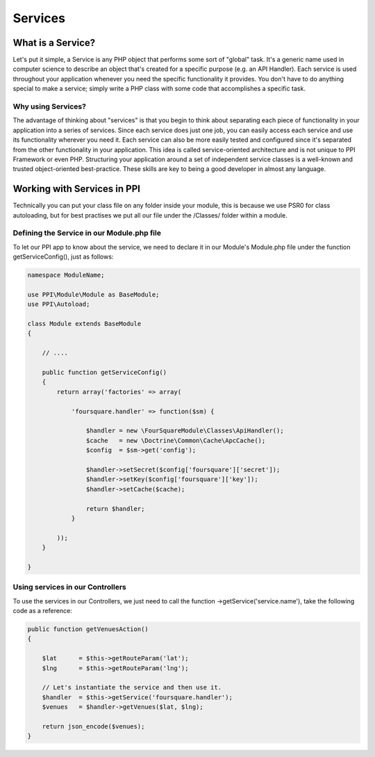 .. index::
   single: Services

Services
========

What is a Service?
------------------

Let's put it simple, a Service is any PHP object that performs some sort of "global" task. It's a generic name used in computer science to describe an object that's created for a specific purpose (e.g. an API Handler). Each service is used throughout your application whenever you need the specific functionality it provides. You don't have to do anything special to make a service; simply write a PHP class with some code that accomplishes a specific task.

.. citations::
    As a rule, a PHP object is a service if it is used globally in your application. A single Mailer service is used globally to send email messages whereas the many Message objects that it delivers are not services. Similarly, a Product object is not a service, but an object that persists Product objects to a database is a service.

Why using Services?
~~~~~~~~~~~~~~~~~~~~

The advantage of thinking about "services" is that you begin to think about separating each piece of functionality in your application into a series of services. Since each service does just one job, you can easily access each service and use its functionality wherever you need it. Each service can also be more easily tested and configured since it's separated from the other functionality in your application. This idea is called service-oriented architecture and is not unique to PPI Framework or even PHP. Structuring your application around a set of independent service classes is a well-known and trusted object-oriented best-practice. These skills are key to being a good developer in almost any language.

Working with Services in PPI
----------------------------

Technically you can put your class file on any folder inside your module, this is because we use PSR0 for class autoloading, but for best practises we put all our file under the /Classes/ folder within a module.

Defining the Service in our Module.php file
~~~~~~~~~~~~~~~~~~~~~~~~~~~~~~~~~~~~~~~~~~~~~

To let our PPI app to know about the service, we need to declare it in our Module's Module.php file under the function getServiceConfig(), just as follows:

.. code-block:: php

    namespace ModuleName;

    use PPI\Module\Module as BaseModule;
    use PPI\Autoload;

    class Module extends BaseModule
    {

        // ....

        public function getServiceConfig()
        {
            return array('factories' => array(

                'foursquare.handler' => function($sm) {

                    $handler = new \FourSquareModule\Classes\ApiHandler();
                    $cache   = new \Doctrine\Common\Cache\ApcCache();
                    $config  = $sm->get('config');

                    $handler->setSecret($config['foursquare']['secret']);
                    $handler->setKey($config['foursquare']['key']);
                    $handler->setCache($cache);

                    return $handler;
                }

            ));
        }

    }

Using services in our Controllers
~~~~~~~~~~~~~~~~~~~~~~~~~~~~~~~~~

To use the services in our Controllers, we just need to call the function ->getService('service.name'), take the following code as a reference:

.. code-block:: php

    public function getVenuesAction()
    {

        $lat      = $this->getRouteParam('lat');
        $lng      = $this->getRouteParam('lng');

        // Let's instantiate the service and then use it.
        $handler  = $this->getService('foursquare.handler');
        $venues   = $handler->getVenues($lat, $lng);

        return json_encode($venues);
    }

